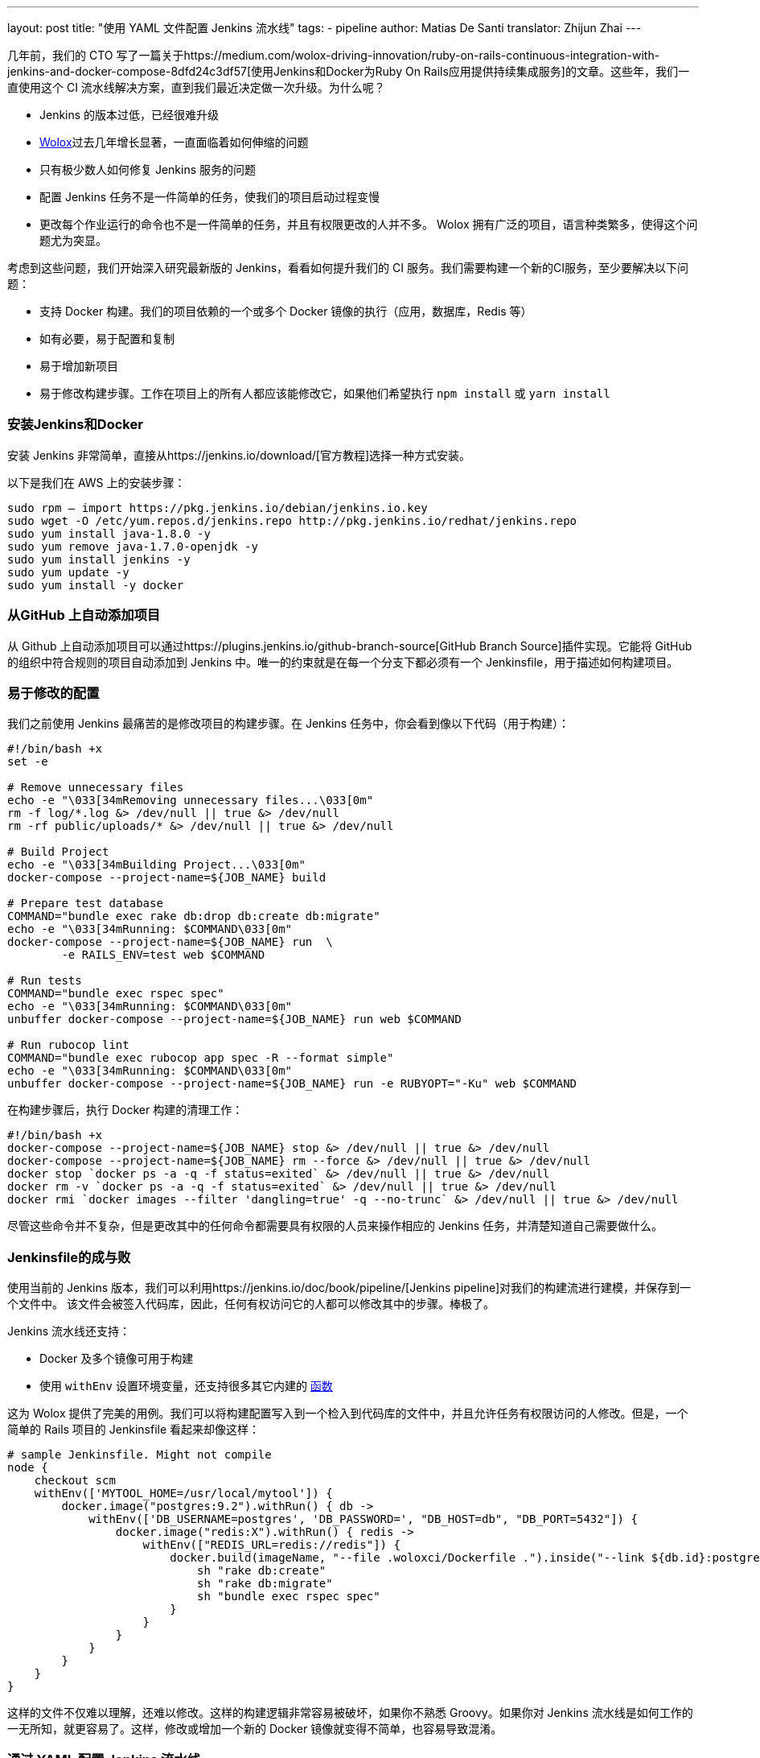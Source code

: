 ---
layout: post
title: "使用 YAML 文件配置 Jenkins 流水线"
tags:
- pipeline
author: Matias De Santi
translator: Zhijun Zhai
---

几年前，我们的 CTO 写了一篇关于https://medium.com/wolox-driving-innovation/ruby-on-rails-continuous-integration-with-jenkins-and-docker-compose-8dfd24c3df57[使用Jenkins和Docker为Ruby On Rails应用提供持续集成服务]的文章。这些年，我们一直使用这个 CI 流水线解决方案，直到我们最近决定做一次升级。为什么呢？

* Jenkins 的版本过低，已经很难升级
* http://www.wolox.co/[Wolox]过去几年增长显著，一直面临着如何伸缩的问题
* 只有极少数人如何修复 Jenkins 服务的问题
* 配置 Jenkins 任务不是一件简单的任务，使我们的项目启动过程变慢
* 更改每个作业运行的命令也不是一件简单的任务，并且有权限更改的人并不多。 Wolox 拥有广泛的项目，语言种类繁多，使得这个问题尤为突显。

考虑到这些问题，我们开始深入研究最新版的 Jenkins，看看如何提升我们的 CI 服务。我们需要构建一个新的CI服务，至少要解决以下问题：

* 支持 Docker 构建。我们的项目依赖的一个或多个 Docker 镜像的执行（应用，数据库，Redis 等）
* 如有必要，易于配置和复制
* 易于增加新项目
* 易于修改构建步骤。工作在项目上的所有人都应该能修改它，如果他们希望执行 `npm install` 或 `yarn install`

=== 安装Jenkins和Docker

安装 Jenkins 非常简单，直接从https://jenkins.io/download/[官方教程]选择一种方式安装。

以下是我们在 AWS 上的安装步骤：

[source,shell]
----
sudo rpm — import https://pkg.jenkins.io/debian/jenkins.io.key
sudo wget -O /etc/yum.repos.d/jenkins.repo http://pkg.jenkins.io/redhat/jenkins.repo
sudo yum install java-1.8.0 -y
sudo yum remove java-1.7.0-openjdk -y
sudo yum install jenkins -y
sudo yum update -y
sudo yum install -y docker

----

=== 从GitHub 上自动添加项目

从 Github 上自动添加项目可以通过https://plugins.jenkins.io/github-branch-source[GitHub Branch Source]插件实现。它能将 GitHub 的组织中符合规则的项目自动添加到 Jenkins 中。唯一的约束就是在每一个分支下都必须有一个 Jenkinsfile，用于描述如何构建项目。

=== 易于修改的配置

我们之前使用 Jenkins 最痛苦的是修改项目的构建步骤。在 Jenkins 任务中，你会看到像以下代码（用于构建）：

[source,shell]
----
#!/bin/bash +x
set -e

# Remove unnecessary files
echo -e "\033[34mRemoving unnecessary files...\033[0m"
rm -f log/*.log &> /dev/null || true &> /dev/null
rm -rf public/uploads/* &> /dev/null || true &> /dev/null

# Build Project
echo -e "\033[34mBuilding Project...\033[0m"
docker-compose --project-name=${JOB_NAME} build

# Prepare test database
COMMAND="bundle exec rake db:drop db:create db:migrate"
echo -e "\033[34mRunning: $COMMAND\033[0m"
docker-compose --project-name=${JOB_NAME} run  \
        -e RAILS_ENV=test web $COMMAND

# Run tests
COMMAND="bundle exec rspec spec"
echo -e "\033[34mRunning: $COMMAND\033[0m"
unbuffer docker-compose --project-name=${JOB_NAME} run web $COMMAND

# Run rubocop lint
COMMAND="bundle exec rubocop app spec -R --format simple"
echo -e "\033[34mRunning: $COMMAND\033[0m"
unbuffer docker-compose --project-name=${JOB_NAME} run -e RUBYOPT="-Ku" web $COMMAND
----

在构建步骤后，执行 Docker 构建的清理工作：

[source,shell]
----
#!/bin/bash +x
docker-compose --project-name=${JOB_NAME} stop &> /dev/null || true &> /dev/null
docker-compose --project-name=${JOB_NAME} rm --force &> /dev/null || true &> /dev/null
docker stop `docker ps -a -q -f status=exited` &> /dev/null || true &> /dev/null
docker rm -v `docker ps -a -q -f status=exited` &> /dev/null || true &> /dev/null
docker rmi `docker images --filter 'dangling=true' -q --no-trunc` &> /dev/null || true &> /dev/null
----

尽管这些命令并不复杂，但是更改其中的任何命令都需要具有权限的人员来操作相应的 Jenkins 任务，并清楚知道自己需要做什么。

=== Jenkinsfile的成与败

使用当前的 Jenkins 版本，我们可以利用https://jenkins.io/doc/book/pipeline/[Jenkins pipeline]对我们的构建流进行建模，并保存到一个文件中。 该文件会被签入代码库，因此，任何有权访问它的人都可以修改其中的步骤。棒极了。

Jenkins 流水线还支持：

* Docker 及多个镜像可用于构建
* 使用 `withEnv` 设置环境变量，还支持很多其它内建的 https://jenkins.io/doc/pipeline/steps/workflow-basic-steps/[函数]

这为 Wolox 提供了完美的用例。我们可以将构建配置写入到一个检入到代码库的文件中，并且允许任务有权限访问的人修改。但是，一个简单的 Rails 项目的 Jenkinsfile 看起来却像这样：

[source,groovy]
----
# sample Jenkinsfile. Might not compile
node {
    checkout scm
    withEnv(['MYTOOL_HOME=/usr/local/mytool']) {
        docker.image("postgres:9.2").withRun() { db ->
            withEnv(['DB_USERNAME=postgres', 'DB_PASSWORD=', "DB_HOST=db", "DB_PORT=5432"]) {
                docker.image("redis:X").withRun() { redis ->
                    withEnv(["REDIS_URL=redis://redis"]) {
                        docker.build(imageName, "--file .woloxci/Dockerfile .").inside("--link ${db.id}:postgres --link ${redis.id}:redis") {
                            sh "rake db:create"
                            sh "rake db:migrate"
                            sh "bundle exec rspec spec"
                        }
                    }
                }
            }
        }
    }
}
----

这样的文件不仅难以理解，还难以修改。这样的构建逻辑非常容易被破坏，如果你不熟悉 Groovy。如果你对 Jenkins 流水线是如何工作的一无所知，就更容易了。这样，修改或增加一个新的 Docker 镜像就变得不简单，也容易导致混淆。

=== 通过 YAML 配置 Jenkins 流水线

就个人而言，我总是期望为 CI 配置简单的配置文件。这次我们有机会构建使用 YAML 文件配置的 CI。经过分析，我们结论出以下这样的 YAML 已经能满足我们的需求：

[source,yaml]
----
config:
  dockerfile: .woloxci/Dockerfile
  project_name: some-project-name

services:
  - postgresql
  - redis

steps:
  analysis:
    - bundle exec rubocop -R app spec --format simple
    - bundle exec rubycritic --path ./analysis --minimum-score 80 --no-browser
  setup_db:
    - bundle exec rails db:create
    - bundle exec rails db:schema:load
  test:
    - bundle exec rspec
  security:
    - bundle exec brakeman --exit-on-error
  audit:
    - bundle audit check --update

environment:
  RAILS_ENV: test
  GIT_COMMITTER_NAME: a
  GIT_COMMITTER_EMAIL: b
  LANG: C.UTF-8
----

它描述了项目基本的配置、构建过程中需要的环境变量、依赖的服务、还有构建步骤。

=== Jenkinsfile + Shared Libraries = WoloxCI

经过调研 Jenkins 和流水线之后，我们发现可以通过扩展共享库（shared libraries）来实现。共享库是用 Groovy 编写的，可以导入到流水线中，并在必要时执行。

如果你细心观察以下 Jenkinsfile，你会看到代码是一个接收闭包的方法调用链，我们执行另一个方法将一个新的闭包传递给它。

[source,groovy]
----
# sample Jenkinsfile. Might not compile
node {
    checkout scm
    withEnv(['MYTOOL_HOME=/usr/local/mytool']) {
        docker.image("postgres:9.2").withRun() { db ->
            withEnv(['DB_USERNAME=postgres', 'DB_PASSWORD=', "DB_HOST=db", "DB_PORT=5432"]) {
                docker.image("redis:X").withRun() { redis ->
                    withEnv(["REDIS_URL=redis://redis"]) {
                        docker.build(imageName, "--file .woloxci/Dockerfile .").inside("--link ${db.id}:postgres --link ${redis.id}:redis") {
                            sh "rake db:create"
                            sh "rake db:migrate"
                            sh "bundle exec rspec spec"
                        }
                    }
                }
            }
        }
    }
}
----

Groovy 语言足够灵活，能在在运行时创建声明性代码，这使我们能使用 YAML 来配置我们的流水线！

=== Wolox-CI介绍

wolox-ci 诞生于 Jenkins 的共享库。以下是关于 https://github.com/Wolox/wolox-ci[Wolox-CI] 的具体使用方式。

使用 wolox-ci，Jenkinsfile 被精简成：

[source,groovy]
----
@Library('wolox-ci') _
node {
  checkout scm
  woloxCi('.woloxci/config.yml');
}
----

它会检出代码，然后调用wolox-ci。共享库代码会读取到YAML 文件，如下：
```yaml
config:
 dockerfile: .woloxci/Dockerfile
 project_name: some-project-name

services:
 - postgresql
 - redis

steps:
 analysis:
 - bundle exec rubocop -R app spec –format simple
 - bundle exec rubycritic –path ./analysis –minimum-score 80 –no-browser
 setup_db:
 - bundle exec rails db:create
 - bundle exec rails db:schema:load
 test:
 - bundle exec rspec
 security:
 - bundle exec brakeman –exit-on-error
 audit:
 - bundle audit check –update

environment:
 RAILS_ENV: test
 GIT_COMMITTER_NAME: a
 GIT_COMMITTER_EMAIL: b
 LANG: C.UTF-8
```

然后，Jenkins 就会执行你的构建任务。

共享库有一个好处是我们可以集中扩展和修改我们的共享库代码。一旦添加新代码，Jenkins 就会自动更新它，还会通知所有的任务。

由于我们有不同语言的项目，我们使用Docker来构建测试环境。WoloxCI 假设有一个 Dockerfile 要构建，并将在容器内运行所有指定的命令。

=== config.yml 各部分介绍

==== config部分

这是 config.yml 的第一部分，用于指定基本配置，包括项目的名称，Dockerfile 的路径。Dockerfile 用于构建镜像，所有的命令都运行在该镜像的容器中。

==== Services 部分

这部分定义了哪些服务被暴露到容器中。WoloxCI 支持以下开箱即用的服务：postgresql、mssql 和r edis。你还可以指定 Docker 镜像的版本。

增加一个新的服务类型也不难。你只需要在该目录下（https://github.com/Wolox/wolox-ci/tree/development/vars）添加，然后告诉共享库该服务是如何被转换的，如https://github.com/Wolox/wolox-ci/blob/development/src/com/wolox/parser/ConfigParser.groovy#L76

==== Steps 部分

在此部分列出的命令，都会被运行在 Docker 容器中。你可以在Jenkins界面上看到每一步的执行结果。

image:/images/pipeline/stages-ui.png[Jenkins pipeline stage ui, role=center, float=right]

==== Environment 部分

如果构建过程需要一些环境变量，你可以在这部分指定它们。Steps 部分中描述的步骤执行过程中，Docker 容器会提供你设置好的所有环境变量。

=== 总结

目前，WoloxCI 还在我们所有项目中一小部分项目进行测试。这让有权限访问它的人通过 YAML 文件更改构建步骤。这是对我们 CI 工作流程来说是一个重大改进。

Docker 使我们轻松更换编程语言，而不用对 Jenkins 安装做任何的更改。并且，当检查到 GitHub 组织中的新项目（项目中有 Jenkinsfile ）时，Jenkins GitHub Branch Source 插件会自动添加新的 Jenkins 项目。

所有这些改进节约了我们维护 Jenkins 的大量时间，并使我们可以轻松扩展而无需任何额外配置。

=== 译者小结

本文最大的亮点是它介绍了一种实现自定义构建语言的方式。通过 Jenkins 的共享库技术，将构建逻辑从 Jenkinsfile 中移到了 YAML 文件中。同样的，我们可以将构建逻辑移动 JSON 文件中，或者任何格式的文件中，只你的共享库能解析它，并将它转换成 Jenkins 能理解的格式。
